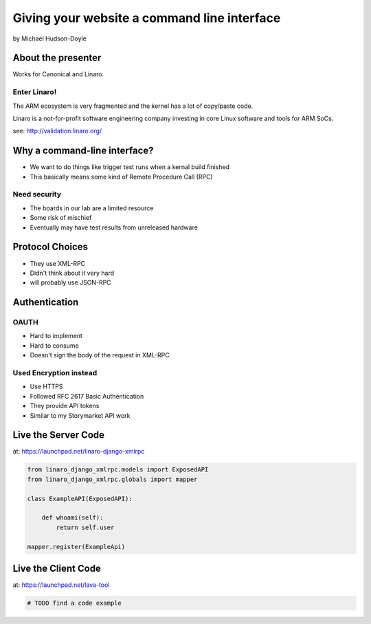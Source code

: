 ============================================
Giving your website a command line interface
============================================

by Michael Hudson-Doyle

About the presenter
===================

Works for Canonical and Linaro.

Enter Linaro!
--------------

The ARM ecosystem is very fragmented and the kernel has a lot of copy/paste code.

Linaro is a not-for-profit software engineering company investing in core Linux software and tools for ARM SoCs.

see: http://validation.linaro.org/

Why a command-line interface?
==============================

* We want to do things like trigger test runs when a kernal build finished
* This basically means some kind of Remote Procedure Call (RPC)

Need security
------------------

* The boards in our lab are a limited resource
* Some risk of mischief
* Eventually may have test results from unreleased hardware

Protocol Choices
==============================

* They use XML-RPC
* Didn't think about it very hard
* will probably use JSON-RPC

Authentication
==============================

OAUTH
-----

* Hard to implement
* Hard to consume
* Doesn't sign the body of the request in XML-RPC

Used Encryption instead
------------------------------

* Use HTTPS
* Followed RFC 2617 Basic Authentication
* They provide API tokens
* Similar to my Storymarket API work

Live the Server Code
====================

at: https://launchpad.net/linaro-django-xmlrpc

.. sourcecode:: python

    from linaro_django_xmlrpc.models import ExposedAPI
    from linaro_django_xmlrpc.globals import mapper    
    
    class ExampleAPI(ExposedAPI):
    
        def whoami(self):
            return self.user
            
    mapper.register(ExampleApi)
    
Live the Client Code
====================

at: https://launchpad.net/lava-tool

.. sourcecode:: python

    # TODO find a code example